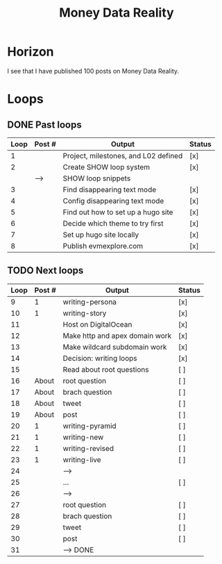 #+TITLE: Money Data Reality
#+STARTUP: showall

* Horizon
I see that I have published 100 posts on Money Data Reality.

* Loops
** DONE Past loops
:PROPERTIES:
:VISIBILITY: folded
:END:
|------+--------+--------------------------------------+--------|
| Loop | Post # | Output                               | Status |
|------+--------+--------------------------------------+--------|
|    1 |        | Project, milestones, and L02 defined | [x]    |
|------+--------+--------------------------------------+--------|
|    2 |        | Create SHOW loop system              | [x]    |
|      | -->    | SHOW loop snippets                   |        |
|------+--------+--------------------------------------+--------|
|    3 |        | Find disappearing text mode          | [x]    |
|    4 |        | Config disappearing text mode        | [x]    |
|------+--------+--------------------------------------+--------|
|    5 |        | Find out how to set up a hugo site   | [x]    |
|    6 |        | Decide which theme to try first      | [x]    |
|    7 |        | Set up hugo site locally             | [x]    |
|    8 |        | Publish evmexplore.com               | [x]    |
|------+--------+--------------------------------------+--------|


** TODO Next loops
|------+--------+--------------------------------+--------|
| Loop | Post # | Output                         | Status |
|------+--------+--------------------------------+--------|
|    9 |      1 | writing-persona                | [x]    |
|   10 |      1 | writing-story                  | [x]    |
|------+--------+--------------------------------+--------|
|   11 |        | Host on DigitalOcean           | [x]    |
|   12 |        | Make http and apex domain work | [x]    |
|   13 |        | Make wildcard subdomain work   | [x]    |
|------+--------+--------------------------------+--------|
|   14 |        | Decision: writing loops        | [x]    |
|   15 |        | Read about root questions      | [ ]    |
|------+--------+--------------------------------+--------|
|   16 |  About | root question                  | [ ]    |
|   17 |  About | brach question                 | [ ]    |
|   18 |  About | tweet                          | [ ]    |
|   19 |  About | post                           | [ ]    |
|------+--------+--------------------------------+--------|
|   20 |      1 | writing-pyramid                | [ ]    |
|   21 |      1 | writing-new                    | [ ]    |
|   22 |      1 | writing-revised                | [ ]    |
|   23 |      1 | writing-live                   | [ ]    |
|   24 |        | -->                            |        |
|------+--------+--------------------------------+--------|
|   25 |        | ...                            | [ ]    |
|   26 |        | -->                            |        |
|------+--------+--------------------------------+--------|
|   27 |        | root question                  | [ ]    |
|   28 |        | brach question                 | [ ]    |
|   29 |        | tweet                          | [ ]    |
|   30 |        | post                           | [ ]    |
|   31 |        | --> DONE                       |        |
|------+--------+--------------------------------+--------|
#+tblfm: $1=@#+7


